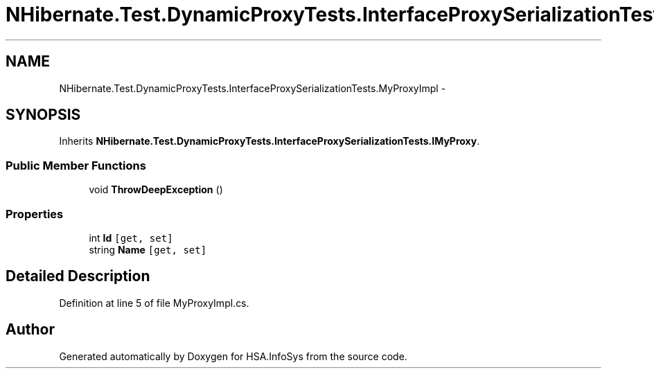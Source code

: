 .TH "NHibernate.Test.DynamicProxyTests.InterfaceProxySerializationTests.MyProxyImpl" 3 "Fri Jul 5 2013" "Version 1.0" "HSA.InfoSys" \" -*- nroff -*-
.ad l
.nh
.SH NAME
NHibernate.Test.DynamicProxyTests.InterfaceProxySerializationTests.MyProxyImpl \- 
.SH SYNOPSIS
.br
.PP
.PP
Inherits \fBNHibernate\&.Test\&.DynamicProxyTests\&.InterfaceProxySerializationTests\&.IMyProxy\fP\&.
.SS "Public Member Functions"

.in +1c
.ti -1c
.RI "void \fBThrowDeepException\fP ()"
.br
.in -1c
.SS "Properties"

.in +1c
.ti -1c
.RI "int \fBId\fP\fC [get, set]\fP"
.br
.ti -1c
.RI "string \fBName\fP\fC [get, set]\fP"
.br
.in -1c
.SH "Detailed Description"
.PP 
Definition at line 5 of file MyProxyImpl\&.cs\&.

.SH "Author"
.PP 
Generated automatically by Doxygen for HSA\&.InfoSys from the source code\&.
